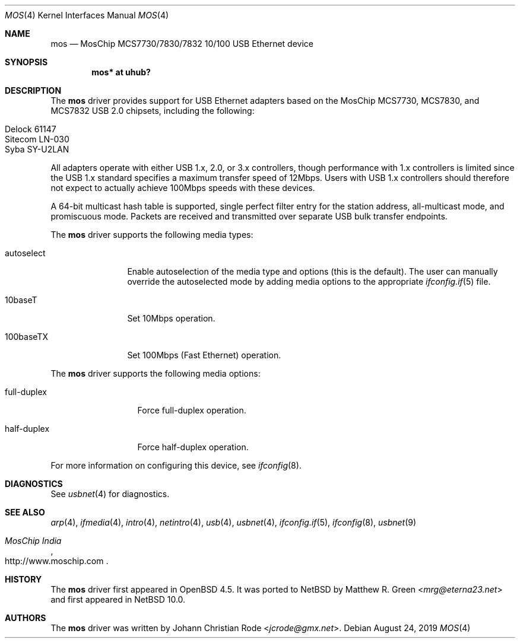 .\"	$NetBSD: mos.4,v 1.3 2024/02/04 05:43:06 mrg Exp $
.\"
.\" Copyright (c) 1997, 1998, 1999, 2000-2003
.\"	Bill Paul <wpaul@windriver.com>. All rights reserved.
.\"
.\" Redistribution and use in source and binary forms, with or without
.\" modification, are permitted provided that the following conditions
.\" are met:
.\" 1. Redistributions of source code must retain the above copyright
.\"    notice, this list of conditions and the following disclaimer.
.\" 2. Redistributions in binary form must reproduce the above copyright
.\"    notice, this list of conditions and the following disclaimer in the
.\"    documentation and/or other materials provided with the distribution.
.\" 3. All advertising materials mentioning features or use of this software
.\"    must display the following acknowledgement:
.\"	This product includes software developed by Bill Paul.
.\" 4. Neither the name of the author nor the names of any co-contributors
.\"    may be used to endorse or promote products derived from this software
.\"   without specific prior written permission.
.\"
.\" THIS SOFTWARE IS PROVIDED BY Bill Paul AND CONTRIBUTORS ``AS IS'' AND
.\" ANY EXPRESS OR IMPLIED WARRANTIES, INCLUDING, BUT NOT LIMITED TO, THE
.\" IMPLIED WARRANTIES OF MERCHANTABILITY AND FITNESS FOR A PARTICULAR PURPOSE
.\" ARE DISCLAIMED.  IN NO EVENT SHALL Bill Paul OR THE VOICES IN HIS HEAD
.\" BE LIABLE FOR ANY DIRECT, INDIRECT, INCIDENTAL, SPECIAL, EXEMPLARY, OR
.\" CONSEQUENTIAL DAMAGES (INCLUDING, BUT NOT LIMITED TO, PROCUREMENT OF
.\" SUBSTITUTE GOODS OR SERVICES; LOSS OF USE, DATA, OR PROFITS; OR BUSINESS
.\" INTERRUPTION) HOWEVER CAUSED AND ON ANY THEORY OF LIABILITY, WHETHER IN
.\" CONTRACT, STRICT LIABILITY, OR TORT (INCLUDING NEGLIGENCE OR OTHERWISE)
.\" ARISING IN ANY WAY OUT OF THE USE OF THIS SOFTWARE, EVEN IF ADVISED OF
.\" THE POSSIBILITY OF SUCH DAMAGE.
.\"
.\" $FreeBSD: /repoman/r/ncvs/src/share/man/man4/axe.4,v 1.3 2003/05/29 21:28:35 ru Exp $
.\" $OpenBSD: mos.4,v 1.11 2014/04/08 01:18:19 brad Exp $
.\"
.Dd August 24, 2019
.Dt MOS 4
.Os
.Sh NAME
.Nm mos
.Nd MosChip MCS7730/7830/7832 10/100 USB Ethernet device
.Sh SYNOPSIS
.Cd "mos*   at uhub?"
.Sh DESCRIPTION
The
.Nm
driver provides support for USB Ethernet adapters based on the MosChip
MCS7730, MCS7830, and MCS7832 USB 2.0 chipsets, including the
following:
.Pp
.Bl -tag -width Ds -offset indent -compact
.It Delock 61147
.It Sitecom LN-030
.It Syba SY-U2LAN
.El
.Pp
All adapters operate with either USB 1.x, 2.0, or 3.x controllers,
though performance with 1.x controllers is limited since
the USB 1.x standard specifies a maximum transfer speed of 12Mbps.
Users with USB 1.x controllers should therefore not expect to actually
achieve 100Mbps speeds with these devices.
.Pp
A 64-bit multicast hash table is supported,
single perfect filter entry for the station address,
all-multicast mode, and promiscuous mode.
Packets are
received and transmitted over separate USB bulk transfer endpoints.
.Pp
The
.Nm
driver supports the following media types:
.Bl -tag -width "autoselect"
.It autoselect
Enable autoselection of the media type and options (this is the default).
The user can manually override the autoselected mode by adding media
options to the appropriate
.Xr ifconfig.if 5
file.
.It 10baseT
Set 10Mbps operation.
.It 100baseTX
Set 100Mbps (Fast Ethernet) operation.
.El
.Pp
The
.Nm
driver supports the following media options:
.Bl -tag -width "full-duplex"
.It full-duplex
Force full-duplex operation.
.It half-duplex
Force half-duplex operation.
.El
.Pp
For more information on configuring this device, see
.Xr ifconfig 8 .
.Sh DIAGNOSTICS
See
.Xr usbnet 4
for diagnostics.
.Sh SEE ALSO
.Xr arp 4 ,
.Xr ifmedia 4 ,
.Xr intro 4 ,
.Xr netintro 4 ,
.Xr usb 4 ,
.Xr usbnet 4 ,
.Xr ifconfig.if 5 ,
.Xr ifconfig 8 ,
.Xr usbnet 9
.Rs
.%T "MosChip India"
.%U http://www.moschip.com
.Re
.Sh HISTORY
The
.Nm
driver first appeared in
.Ox 4.5 .
It was ported to
.Nx
by
.An Matthew R. Green Aq Mt mrg@eterna23.net
and first appeared in
.Nx 10.0 .
.Sh AUTHORS
.An -nosplit
The
.Nm
driver was written by
.An Johann Christian Rode Aq Mt jcrode@gmx.net .
